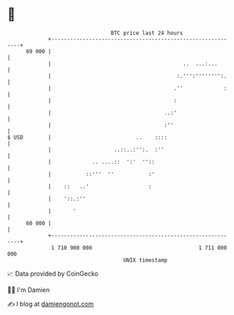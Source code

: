 * 👋

#+begin_example
                                    BTC price last 24 hours                    
                +------------------------------------------------------------+ 
         69 000 |                                                            | 
                |                                          ..  ...:...       | 
                |                                        :.''':'''''''':.    | 
                |                                       .''             :    | 
                |                                       :                    | 
                |                                    ..:'                    | 
                |                                    :''                     | 
   $ USD        |                           ..    ::::                       | 
                |                    ..::..:'':.  :''                        | 
                |             .. ....::  ':'  ''::                           | 
                |           ::'''  ''           :'                           | 
                |    ::   ..'                   :                            | 
                |    '::.:''                                                 | 
                |       '                                                    | 
         60 000 |                                                            | 
                +------------------------------------------------------------+ 
                 1 710 900 000                                  1 711 000 000  
                                        UNIX timestamp                         
#+end_example
📈 Data provided by CoinGecko

🧑‍💻 I'm Damien

✍️ I blog at [[https://www.damiengonot.com][damiengonot.com]]
